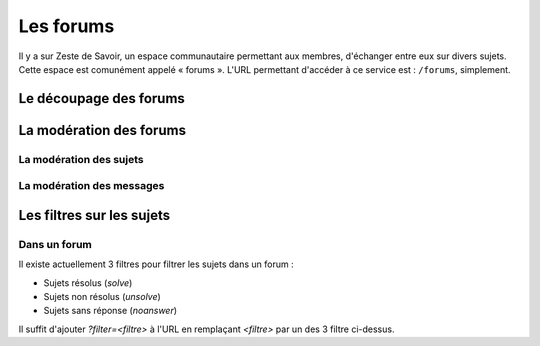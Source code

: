 ==========
Les forums
==========

Il y a sur Zeste de Savoir, un espace communautaire permettant aux membres, d'échanger entre eux sur divers sujets. Cette espace est comunément appelé « forums ».
L'URL permettant d'accéder à ce service est : ``/forums``, simplement. 

Le découpage des forums
=======================

La modération des forums
========================

La modération des sujets
------------------------

La modération des messages
--------------------------

Les filtres sur les sujets
==========================

Dans un forum
-------------

Il existe actuellement 3 filtres pour filtrer les sujets dans un forum :

* Sujets résolus (`solve`)
* Sujets non résolus (`unsolve`)
* Sujets sans réponse (`noanswer`)

Il suffit d'ajouter `?filter=<filtre>` à l'URL en remplaçant `<filtre>` par un des 3 filtre ci-dessus.
